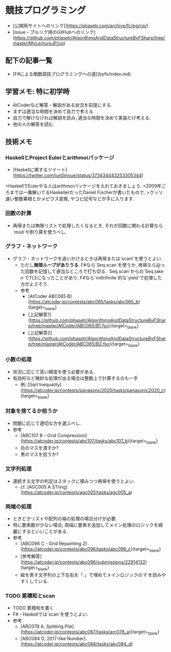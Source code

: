* 競技プログラミング
- [公開用サイトへのリンク](https://phasetr.com/archive/fc/pg/cp/)
- [issue・プルリク用のGitHubへのリンク](https://github.com/phasetr/AlgorithmsAndDataStructureByFSharp/tree/master/MyLectureJP/cp)
** 配下の記事一覧
- [F#による関数競技プログラミングへの道](byfs/index.md)
** 学習メモ: 特に初学時
- AtCoderなど解答・解説がある状況を前提にする.
- まずは適当な時間を決めて自力で考える.
- 自力で解けなければ解説を読み, 適当な時間を決めて実装だけ考える.
- 他の人の解答を読む.
** 技術メモ
*** HaskellとProject Eulerとarithmoiパッケージ
- [Haskellに関するツイート](https://twitter.com/jun0inoue/status/373434443253305344)

>HaskellでEulerやる人はarithmoiパッケージを入れておきましょう.
>2009年ごろまでは一番解いてるHaskellerだったDaniel Fischerが書いたもので,
>クッソ速い整数冪根とかメビウス変換, ヤコビ記号などが手に入ります.
*** 回数の計算
- 再帰または無限リストで処理したくなるとき,
  それが回数に関わる計算なら`mod`や割り算を使うべし.
*** グラフ・ネットワーク
- グラフ・ネットワークを追いかけるときは再帰または`scanl`を使うとよい.
    - ただし**無限ループがありうる**.
      F#なら`Seq.scan`を使うか,
      再帰なら辿った回数を記憶して適当なところで打ち切る.
      `Seq.scan`からの`Seq.take n`でTLEになったことがあり,
      F#なら`initInfinite`的な`yield`で処理した方がよさそう.
    - 参考
        - [AtCoder ABC065 B](https://atcoder.jp/contests/abc065/tasks/abc065_b){target=_blank}
        - [上記解答1](https://github.com/phasetr/AlgorithmsAndDataStructureByFSharp/tree/master/AtCoder/ABC065/B1.fsx){target=_blank}
        - [上記解答2](https://github.com/phasetr/AlgorithmsAndDataStructureByFSharp/tree/master/AtCoder/ABC065/B2.fsx){target=_blank}
*** 小数の処理
- 状況に応じて高い精度を使う必要がある.
- 有効桁など微妙な処理が出る場合は整数上で計算するのも一手
    - 例: [Sqrt Inequality](https://atcoder.jp/contests/panasonic2020/tasks/panasonic2020_c){target=_blank}
*** 対象を捨てるか拾うか
- 問題に応じて適切な方を選ぶべし.
- 参考
    - [ABC107 B - Grid Compression](https://atcoder.jp/contests/abc107/tasks/abc107_b){target=_blank}
    - 白のマスを潰すか?
    - 黒のマスを拾うか?
*** 文字列処理
- 連続する文字の判定はスタックに積みつつ再帰を使うとよい.
    - cf. [AGC005 A STring](https://atcoder.jp/contests/agc005/tasks/agc005_a)
*** 両端の処理
- ときどきリストや配列の端の処理の場合分けが必要.
- 特に要素数が少ない場合, 両端に要素を追加してメイン処理のロジックを綺麗にするといいことがある.
- 参考
    - [ABC096 C - Grid Repainting 2](https://atcoder.jp/contests/abc096/tasks/abc096_c){target=_blank}
    - [参考解答](https://atcoder.jp/contests/abc096/submissions/22914132){target=_blank}
    - 絵を表す文字列の上下左右を「.」で埋めてメインロジックの`if`を読みやすくしている.
*** TODO 累積和とscan
- TODO 累積和を書く
- F#・Haskellでは`scan`を使うとよい.
- 参考
    - [ARC078 A, Splitting Pile](https://atcoder.jp/contests/abc067/tasks/arc078_a){target=_blank}
    - [ABC084 D, 2017-like Number](https://atcoder.jp/contests/abc084/tasks/abc084_d)
